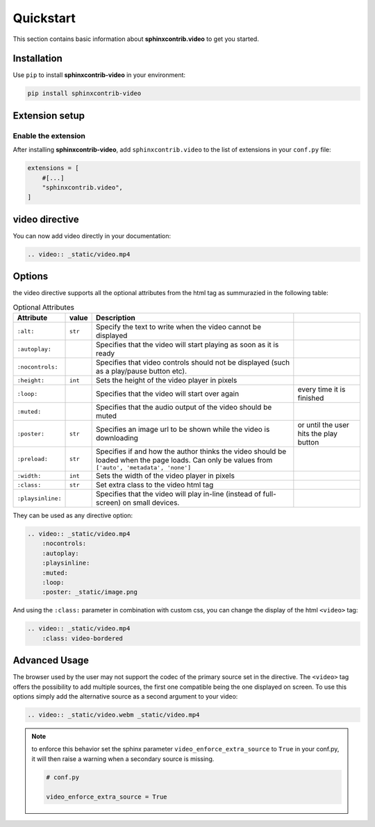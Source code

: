 Quickstart
==========

This section contains basic information about **sphinxcontrib.video** to get you started.

Installation
------------

Use ``pip`` to install **sphinxcontrib-video** in your environment:

.. code-block:: console

    pip install sphinxcontrib-video

Extension setup
---------------

Enable the extension
^^^^^^^^^^^^^^^^^^^^

After installing **sphinxcontrib-video**, add ``sphinxcontrib.video`` to the list of extensions
in your ``conf.py`` file:

.. code-block:: python

    extensions = [
        #[...]
        "sphinxcontrib.video",
    ]

video directive
---------------

You can now add video directly in your documentation:

.. code-block:: rst

    .. video:: _static/video.mp4

.. video:: _static/video.mp4

Options
-------

the video directive supports all the optional attributes from the html tag as summurazied in the following table:

.. csv-table:: Optional Attributes
    :header: Attribute, value, Description

    ``:alt:``,``str``,Specify the text to write when the video cannot be displayed
    ``:autoplay:``,,Specifies that the video will start playing as soon as it is ready
    ``:nocontrols:``,,Specifies that video controls should not be displayed (such as a play/pause button etc).
    ``:height:``,``int``,Sets the height of the video player in pixels
    ``:loop:``,,Specifies that the video will start over again, every time it is finished
    ``:muted:``,,Specifies that the audio output of the video should be muted
    ``:poster:``,``str``, Specifies an image url to be shown while the video is downloading, or until the user hits the play button
    ``:preload:``,``str``,"Specifies if and how the author thinks the video should be loaded when the page loads. Can only be values from ``['auto', 'metadata', 'none']``"
    ``:width:``,``int``, Sets the width of the video player in pixels
    ``:class:``,``str``, Set extra class to the video html tag
    ``:playsinline:``,,Specifies that the video will play in-line (instead of full-screen) on small devices.

They can be used as any directive option:

.. code-block:: rst

    .. video:: _static/video.mp4
        :nocontrols:
        :autoplay:
        :playsinline:
        :muted:
        :loop:
        :poster: _static/image.png

.. video:: _static/video.mp4
    :nocontrols:
    :autoplay:
    :playsinline:
    :muted:
    :loop:
    :poster: _static/image.png

And using the ``:class:`` parameter in combination with custom css, you can change the display of the html ``<video>`` tag:

.. code-block:: rst

    .. video:: _static/video.mp4
        :class: video-bordered

.. video:: _static/video.mp4
    :class: video-bordered

Advanced Usage
--------------

The browser used by the user may not support the codec of the primary source set in the directive. The ``<video>`` tag offers the possibility to add multiple sources, the first one compatible being the one displayed on screen. To use this options simply add the alternative source as a second argument to your video:

.. code-block:: rst

    .. video:: _static/video.webm _static/video.mp4

.. video:: _static/video.webm _static/video.mp4

.. note::

    to enforce this behavior set the sphinx parameter ``video_enforce_extra_source`` to ``True`` in your conf.py, it will then raise a warning when a secondary source is missing.

    .. code-block:: python

        # conf.py

        video_enforce_extra_source = True